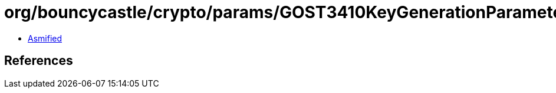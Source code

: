 = org/bouncycastle/crypto/params/GOST3410KeyGenerationParameters.class

 - link:GOST3410KeyGenerationParameters-asmified.java[Asmified]

== References

